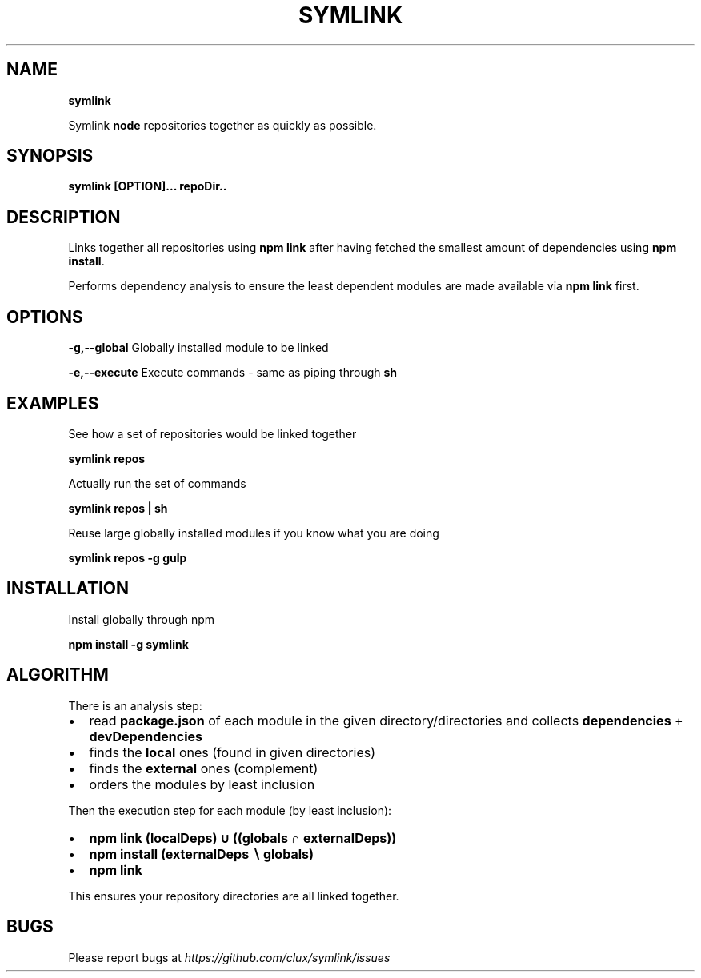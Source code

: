.TH "SYMLINK" "1" "November 2015" "" ""
.SH "NAME"
\fBsymlink\fR
.P
Symlink \fBnode\fP repositories together as quickly as possible\.
.SH SYNOPSIS
.P
\fBsymlink [OPTION]\.\.\. repoDir\.\.\fP
.SH DESCRIPTION
.P
Links together all repositories using \fBnpm link\fP after having fetched the smallest amount of dependencies using \fBnpm install\fP\|\.
.P
Performs dependency analysis to ensure the least dependent modules are made available via \fBnpm link\fP first\.
.SH OPTIONS
.P
\fB\-g,\-\-global\fP    Globally installed module to be linked
.P
\fB\-e,\-\-execute\fP    Execute commands \- same as piping through \fBsh\fP
.SH EXAMPLES
.P
See how a set of repositories would be linked together
.P
\fBsymlink repos\fP
.P
Actually run the set of commands
.P
\fBsymlink repos | sh\fP
.P
Reuse large globally installed modules if you know what you are doing
.P
\fBsymlink repos \-g gulp\fP
.SH INSTALLATION
.P
Install globally through npm
.P
\fBnpm install \-g symlink\fP
.SH ALGORITHM
.P
There is an analysis step:
.RS 0
.IP \(bu 2
read \fBpackage\.json\fP of each module in the given directory/directories and collects \fBdependencies\fP + \fBdevDependencies\fP
.IP \(bu 2
finds the \fBlocal\fP ones (found in given directories)
.IP \(bu 2
finds the \fBexternal\fP ones (complement)
.IP \(bu 2
orders the modules by least inclusion

.RE
.P
Then the execution step for each module (by least inclusion):
.RS 0
.IP \(bu 2
\fBnpm link (localDeps) ∪ ((globals ∩ externalDeps))\fP
.IP \(bu 2
\fBnpm install (externalDeps ∖ globals)\fP
.IP \(bu 2
\fBnpm link\fP

.RE
.P
This ensures your repository directories are all linked together\.
.SH BUGS
.P
Please report bugs at \fIhttps://github\.com/clux/symlink/issues\fR
